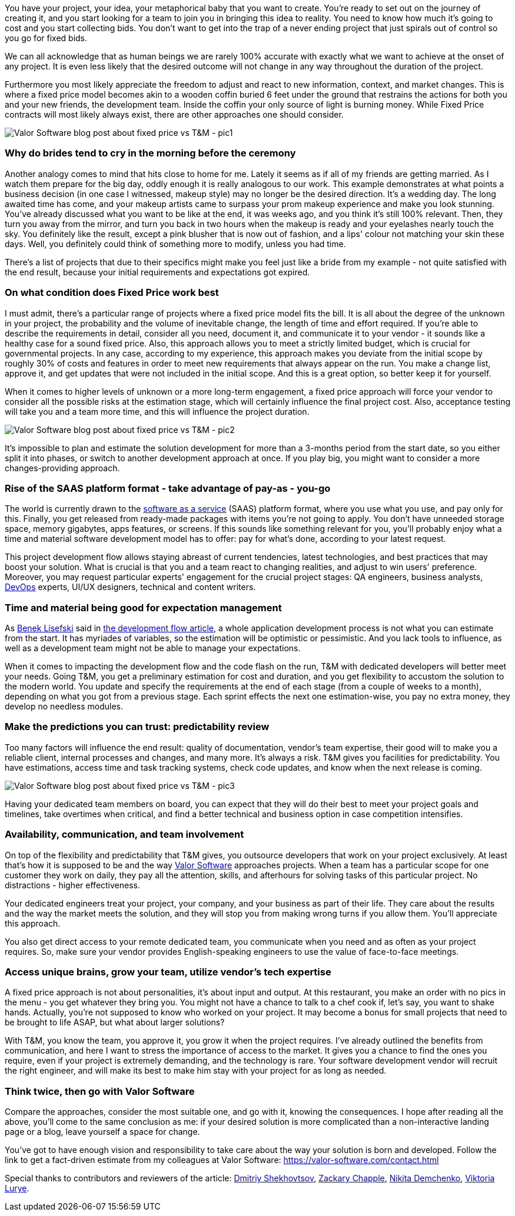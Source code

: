 :imagesdir: ./

You have your project, your idea, your metaphorical baby that you want to create. You're
ready to set out on the journey of creating it, and you start looking for a team to join you in bringing this idea
to reality. You need to know how much it's going to cost and you start collecting bids. You don't want to get into
the trap of a never ending project that just spirals out of control so you go for fixed bids.

We can all acknowledge that as human beings we are rarely 100% accurate with exactly what we want to achieve at
the onset of any project. It is even less likely that the desired outcome will not change in any way
throughout the duration of the project.

Furthermore you most likely appreciate the freedom to adjust and react to new information, context, and market
changes. This is where a fixed price model becomes akin to a wooden coffin buried 6 feet under the ground that
restrains the actions for both you and your new friends, the development team. Inside the coffin your only
source of light is burning money. While Fixed Price contracts will most likely always exist, there are other
approaches one should consider.

image::5fb29e5e30e5337ca8fca8bd_Bride-Valor-Software-Blog.jpg[Valor Software blog post about fixed price vs T&M - pic1]

=== Why do brides tend to cry in the morning before the ceremony

Another analogy comes to mind that hits close to home for me. Lately it seems as if all of my friends are
getting married. As I watch them prepare for the big day, oddly enough it is really analogous to our work.
This example demonstrates at what points a business decision (in one case I witnessed, makeup style) may no
longer be the desired direction. It's a wedding day. The long awaited time has come, and your makeup artists
came to surpass your prom makeup experience and make you look stunning. You've already discussed what you want
to be like at the end, it was weeks ago, and you think it's still 100% relevant. Then, they turn you away from
the mirror, and turn you back in two hours when the makeup is ready and your eyelashes nearly touch the sky.
You definitely like the result, except a pink blusher that is now out of fashion, and a lips' colour not
matching your skin these days. Well, you definitely could think of something more to modify, unless you had
time.

There's a list of projects that due to their specifics might make you feel just like a bride from my example
- not quite satisfied with the end result, because your initial requirements and expectations got expired.

=== On what condition does Fixed Price work best

I must admit, there's a particular range of projects where a fixed price model fits the bill. It is all about
the degree of the unknown in your project, the probability and the volume of inevitable change, the length of
time and effort required. If you're able to describe the requirements in detail, consider all you need,
document it, and communicate it to your vendor - it sounds like a healthy case for a sound fixed price. Also,
this approach allows you to meet a strictly limited budget, which is crucial for governmental projects. In any
case, according to my experience, this approach makes you deviate from the initial scope by roughly 30% of
costs and features in order to meet new requirements that always appear on the run. You make a change list,
approve it, and get updates that were not included in the initial scope. And this is a great option, so better
keep it for yourself.

When it comes to higher levels of unknown or a more long-term engagement, a fixed price approach will force
your vendor to consider all the possible risks at the estimation stage, which will certainly influence the
final project cost. Also, acceptance testing will take you and a team more time, and this will influence the
project duration.


image::5fb2980a66bffe32498f25af_Leo-Wolf-Valor-Software.jpg[Valor Software blog post about fixed price vs T&M - pic2]

It's impossible to plan and estimate the solution development for more than a 3-months period
from the start date, so you either split it into phases, or switch to another development approach at once. If
you play big, you might want to consider a more changes-providing approach.

=== Rise of the SAAS platform format - take advantage of pay-as *-* you-go

The world is currently drawn to the https://en.wikipedia.org/wiki/Software_as_a_service[software as a service^] (SAAS) platform format, where you use what you use, and pay only for this. Finally, you get
released from ready-made packages with items you're not going to apply. You don't have unneeded storage space,
memory gigabytes, apps features, or screens. If this sounds like something relevant for you, you'll probably
enjoy what a time and material software development model has to offer: pay for what's done, according to your
latest request.

This project development flow allows staying abreast of current tendencies, latest technologies, and best
practices that may boost your solution. What is crucial is that you and a team react to changing realities,
and adjust to win users' preference. Moreover, you may request particular experts' engagement for the crucial
project stages: QA engineers, business analysts, https://en.wikipedia.org/wiki/Software_as_a_service[DevOps^] experts, UI/UX designers, technical and content writers.

=== Time and material being good for expectation management

As https://medium.com/@benek?source=post_page-----c70427aab628--------------------------------[Benek Lisefski^] said in https://medium.com/@benek?source=post_page-----c70427aab628--------------------------------[the development flow article^], a whole application development process is not what you
can estimate from the start. It has myriades of variables, so the estimation will be optimistic or
pessimistic. And you lack tools to influence, as well as a development team might not be able to manage your
expectations.

When it comes to impacting the development flow and the code flash on the run, T&M with dedicated developers
will better meet your needs. Going T&M, you get a preliminary estimation for cost and duration, and you get
flexibility to accustom the solution to the modern world. You update and specify the requirements at the end
of each stage (from a couple of weeks to a month), depending on what you got from a previous stage. Each
sprint effects the next one estimation-wise, you pay no extra money, they develop no needless modules.

=== Make the predictions you can trust: predictability review

Too many factors will influence the end result: quality of documentation, vendor's team expertise, their good
will to make you a reliable client, internal processes and changes, and many more. It's always a risk. T&M
gives you facilities for predictability. You have estimations, access time and task tracking systems, check
code updates, and know when the next release is coming.

image::5fb29c198973d6ff4e163be0_FortuneTeller-Valor-Software-Blog.jpg[Valor Software blog post about fixed price vs T&M - pic3]

Having your dedicated team members on board, you can expect that they will do their best to
meet your project goals and timelines, take overtimes when critical, and find a better technical and
business option in case competition intensifies.

=== Availability, communication, and team involvement

On top of the flexibility and predictability that T&M gives, you outsource developers that work on your project
exclusively. At least that's how it is supposed to be and the way https://valor-software.com/approach.html[Valor Software^] approaches projects.
When a team has a particular scope for one customer they work on daily, they pay all the attention, skills,
and afterhours for solving tasks of this particular project. No distractions - higher effectiveness.

Your dedicated engineers treat your project, your company, and your business as part of their life. They care
about the results and the way the market meets the solution, and they will stop you from making wrong turns if
you allow them. You'll appreciate this approach.

You also get direct access to your remote dedicated team, you communicate when you need and as often as your
project requires. So, make sure your vendor provides English-speaking engineers to use the value of
face-to-face meetings.

=== Access unique brains, grow your team, utilize vendor's tech expertise

A fixed price approach is not about personalities, it's about input and output. At this restaurant, you make an
order with no pics in the menu - you get whatever they bring you. You might not have a chance to talk to a
chef cook if, let's say, you want to shake hands. Actually, you're not supposed to know who worked on your
project. It may become a bonus for small projects that need to be brought to life ASAP, but what about larger
solutions?

With T&M, you know the team, you approve it, you grow it when the project requires. I've already outlined
the benefits from communication, and here I want to stress the importance of access to the market. It gives
you a chance to find the ones you require, even if your project is extremely demanding, and the technology is
rare. Your software development vendor will recruit the right engineer, and will make its best to make him
stay with your project for as long as needed.

=== *Think twice, then go with Valor Software*

Compare the approaches, consider the most suitable one, and go with it, knowing the consequences. I hope after reading all the above, you'll come to the same conclusion as me: if your desired solution is more complicated than a non-interactive landing page or a blog, leave yourself a space for change.

You've got to have enough vision and responsibility to take care about the way your solution is born and
developed. Follow the link to get a fact-driven estimate from my colleagues at Valor Software: https://valor-software.com/contact.html[https://valor-software.com/contact.html^]

Special thanks to contributors and reviewers of the article: https://www.linkedin.com/in/valorkin/[Dmitriy Shekhovtsov^], https://www.linkedin.com/in/zackarychapple/[Zackary Chapple^], https://www.linkedin.com/in/nikitanuts/[Nikita Demchenko^], https://www.linkedin.com/in/viktoria-lurye-4b7b41155/[Viktoria Lurye^].